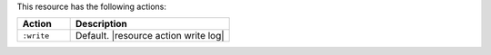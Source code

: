 .. The contents of this file are included in multiple topics.
.. This file should not be changed in a way that hinders its ability to appear in multiple documentation sets.

This resource has the following actions:

.. list-table::
   :widths: 150 450
   :header-rows: 1

   * - Action
     - Description
   * - ``:write``
     - Default. |resource action write log|
